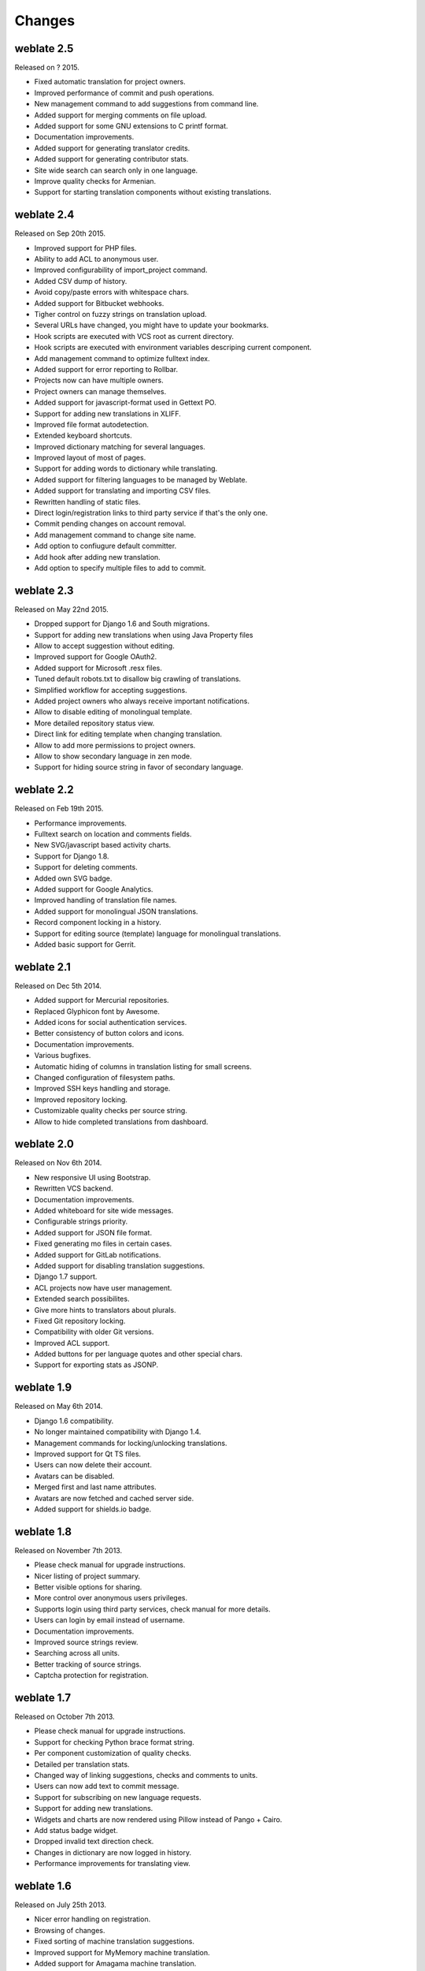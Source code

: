Changes
=======

weblate 2.5
-----------

Released on ? 2015.

* Fixed automatic translation for project owners.
* Improved performance of commit and push operations.
* New management command to add suggestions from command line.
* Added support for merging comments on file upload.
* Added support for some GNU extensions to C printf format.
* Documentation improvements.
* Added support for generating translator credits.
* Added support for generating contributor stats.
* Site wide search can search only in one language.
* Improve quality checks for Armenian.
* Support for starting translation components without existing translations.

weblate 2.4
-----------

Released on Sep 20th 2015.

* Improved support for PHP files.
* Ability to add ACL to anonymous user.
* Improved configurability of import_project command.
* Added CSV dump of history.
* Avoid copy/paste errors with whitespace chars.
* Added support for Bitbucket webhooks.
* Tigher control on fuzzy strings on translation upload.
* Several URLs have changed, you might have to update your bookmarks.
* Hook scripts are executed with VCS root as current directory.
* Hook scripts are executed with environment variables descriping current component.
* Add management command to optimize fulltext index.
* Added support for error reporting to Rollbar.
* Projects now can have multiple owners.
* Project owners can manage themselves.
* Added support for javascript-format used in Gettext PO.
* Support for adding new translations in XLIFF.
* Improved file format autodetection.
* Extended keyboard shortcuts.
* Improved dictionary matching for several languages.
* Improved layout of most of pages.
* Support for adding words to dictionary while translating.
* Added support for filtering languages to be managed by Weblate.
* Added support for translating and importing CSV files.
* Rewritten handling of static files.
* Direct login/registration links to third party service if that's the only one.
* Commit pending changes on account removal.
* Add management command to change site name.
* Add option to confiugure default committer.
* Add hook after adding new translation.
* Add option to specify multiple files to add to commit.

weblate 2.3
-----------

Released on May 22nd 2015.

* Dropped support for Django 1.6 and South migrations.
* Support for adding new translations when using Java Property files
* Allow to accept suggestion without editing.
* Improved support for Google OAuth2.
* Added support for Microsoft .resx files.
* Tuned default robots.txt to disallow big crawling of translations.
* Simplified workflow for accepting suggestions.
* Added project owners who always receive important notifications.
* Allow to disable editing of monolingual template.
* More detailed repository status view.
* Direct link for editing template when changing translation.
* Allow to add more permissions to project owners.
* Allow to show secondary language in zen mode.
* Support for hiding source string in favor of secondary language.

weblate 2.2
-----------

Released on Feb 19th 2015.

* Performance improvements.
* Fulltext search on location and comments fields.
* New SVG/javascript based activity charts.
* Support for Django 1.8.
* Support for deleting comments.
* Added own SVG badge.
* Added support for Google Analytics.
* Improved handling of translation file names.
* Added support for monolingual JSON translations.
* Record component locking in a history.
* Support for editing source (template) language for monolingual translations.
* Added basic support for Gerrit.

weblate 2.1
-----------

Released on Dec 5th 2014.

* Added support for Mercurial repositories.
* Replaced Glyphicon font by Awesome.
* Added icons for social authentication services.
* Better consistency of button colors and icons.
* Documentation improvements.
* Various bugfixes.
* Automatic hiding of columns in translation listing for small screens.
* Changed configuration of filesystem paths.
* Improved SSH keys handling and storage.
* Improved repository locking.
* Customizable quality checks per source string.
* Allow to hide completed translations from dashboard.

weblate 2.0
-----------

Released on Nov 6th 2014.

* New responsive UI using Bootstrap.
* Rewritten VCS backend.
* Documentation improvements.
* Added whiteboard for site wide messages.
* Configurable strings priority.
* Added support for JSON file format.
* Fixed generating mo files in certain cases.
* Added support for GitLab notifications.
* Added support for disabling translation suggestions.
* Django 1.7 support.
* ACL projects now have user management.
* Extended search possibilites.
* Give more hints to translators about plurals.
* Fixed Git repository locking.
* Compatibility with older Git versions.
* Improved ACL support.
* Added buttons for per language quotes and other special chars.
* Support for exporting stats as JSONP.

weblate 1.9
-----------

Released on May 6th 2014.

* Django 1.6 compatibility.
* No longer maintained compatibility with Django 1.4.
* Management commands for locking/unlocking translations.
* Improved support for Qt TS files.
* Users can now delete their account.
* Avatars can be disabled.
* Merged first and last name attributes.
* Avatars are now fetched and cached server side.
* Added support for shields.io badge.

weblate 1.8
-----------

Released on November 7th 2013.

* Please check manual for upgrade instructions.
* Nicer listing of project summary.
* Better visible options for sharing.
* More control over anonymous users privileges.
* Supports login using third party services, check manual for more details.
* Users can login by email instead of username.
* Documentation improvements.
* Improved source strings review.
* Searching across all units.
* Better tracking of source strings.
* Captcha protection for registration.

weblate 1.7
-----------

Released on October 7th 2013.

* Please check manual for upgrade instructions.
* Support for checking Python brace format string.
* Per component customization of quality checks.
* Detailed per translation stats.
* Changed way of linking suggestions, checks and comments to units.
* Users can now add text to commit message.
* Support for subscribing on new language requests.
* Support for adding new translations.
* Widgets and charts are now rendered using Pillow instead of Pango + Cairo.
* Add status badge widget.
* Dropped invalid text direction check.
* Changes in dictionary are now logged in history.
* Performance improvements for translating view.

weblate 1.6
-----------

Released on July 25th 2013.

* Nicer error handling on registration.
* Browsing of changes.
* Fixed sorting of machine translation suggestions.
* Improved support for MyMemory machine translation.
* Added support for Amagama machine translation.
* Various optimizations on frequently used pages.
* Highlights searched phrase in search results.
* Support for automatic fixups while saving the message.
* Tracking of translation history and option to revert it.
* Added support for Google Translate API.
* Added support for managing SSH host keys.
* Various form validation improvements.
* Various quality checks improvements.
* Performance improvements for import.
* Added support for voting on suggestions.
* Cleanup of admin interface.

weblate 1.5
-----------

Released on April 16th 2013.

* Please check manual for upgrade instructions.
* Added public user pages.
* Better naming of plural forms.
* Added support for TBX export of glossary.
* Added support for Bitbucket notifications.
* Activity charts are now available for each translation, language or user.
* Extended options of import_project admin command.
* Compatible with Django 1.5.
* Avatars are now shown using libravatar.
* Added possibility to pretty print JSON export.
* Various performance improvements.
* Indicate failing checks or fuzzy strings in progress bars for projects or languages as well.
* Added support for custom pre-commit hooks and commiting additional files.
* Rewritten search for better performance and user experience.
* New interface for machine translations.
* Added support for monolingual po files.
* Extend amount of cached metadata to improve speed of various searches.
* Now shows word counts as well.

weblate 1.4
-----------

Released on January 23rd 2013.

* Fixed deleting of checks/comments on unit deletion.
* Added option to disable automatic propagation of translations.
* Added option to subscribe for merge failures.
* Correctly import on projects which needs custom ttkit loader.
* Added sitemaps to allow easier access by crawlers.
* Provide direct links to string in notification emails or feeds.
* Various improvements to admin interface.
* Provide hints for production setup in admin interface.
* Added per language widgets and engage page.
* Improved translation locking handling.
* Show code snippets for widgets in more variants.
* Indicate failing checks or fuzzy strings in progress bars.
* More options for formatting commit message.
* Fixed error handling with machine translation services.
* Improved automatic translation locking behaviour.
* Support for showing changes from previous source string.
* Added support for substring search.
* Various quality checks improvements.
* Support for per project ACL.
* Basic unit tests coverage.

weblate 1.3
-----------

Released on November 16th 2012.

* Compatibility with PostgreSQL database backend.
* Removes languages removed in upstream git repository.
* Improved quality checks processing.
* Added new checks (BB code, XML markup and newlines).
* Support for optional rebasing instead of merge.
* Possibility to relocate Weblate (eg. to run it under /weblate path).
* Support for manually choosing file type in case autodetection fails.
* Better support for Android resources.
* Support for generating SSH key from web interface.
* More visible data exports.
* New buttons to enter some special characters.
* Support for exporting dictionary.
* Support for locking down whole Weblate installation.
* Checks for source strings and support for source strings review.
* Support for user comments for both translations and source strings.
* Better changes log tracking.
* Changes can now be monitored using RSS.
* Improved support for RTL languages.

weblate 1.2
-----------

Released on August 14th 2012.

* Weblate now uses South for database migration, please check upgrade instructions if you are upgrading.
* Fixed minor issues with linked git repos.
* New introduction page for engaging people with translating using Weblate.
* Added widgets which can be used for promoting translation projects.
* Added option to reset repository to origin (for privileged users).
* Project or component can now be locked for translations.
* Possibility to disable some translations.
* Configurable options for adding new translations.
* Configuration of git commits per project.
* Simple antispam protection.
* Better layout of main page.
* Support for automatically pushing changes on every commit.
* Support for email notifications of translators.
* List only used languages in preferences.
* Improved handling of not known languages when importing project.
* Support for locking translation by translator.
* Optionally maintain Language-Team header in po file.
* Include some statistics in about page.
* Supports (and requires) django-registration 0.8.
* Caching of counted units with failing checks.
* Checking of requirements during setup.
* Documentation improvements.

weblate 1.1
-----------

Released on July 4th 2012.

* Improved several translations.
* Better validation while creating component.
* Added support for shared git repositories across components.
* Do not necessary commit on every attempt to pull remote repo.
* Added support for offloading indexing.

weblate 1.0
-----------

Released on May 10th 2012.

* Improved validation while adding/saving component.
* Experimental support for Android component files (needs patched ttkit).
* Updates from hooks are run in background.
* Improved installation instructions.
* Improved navigation in dictionary.

weblate 0.9
-----------

Released on April 18th 2012.

* Fixed import of unknown languages.
* Improved listing of nearby messages.
* Improved several checks.
* Documentation updates.
* Added definition for several more languages.
* Various code cleanups.
* Documentation improvements.
* Changed file layout.
* Update helper scripts to Django 1.4.
* Improved navigation while translating.
* Better handling of po file renames.
* Better validation while creating component.
* Integrated full setup into syncdb.
* Added list of recent changes to all translation pages.
* Check for not translated strings ignores format string only messages.

weblate 0.8
-----------

Released on April 3rd 2012.

* Replaced own full text search with Whoosh.
* Various fixes and improvements to checks.
* New command updatechecks.
* Lot of translation updates.
* Added dictionary for storing most frequently used terms.
* Added /admin/report/ for overview of repositories status.
* Machine translation services no longer block page loading.
* Management interface now contains also useful actions to update data.
* Records log of changes made by users.
* Ability to postpone commit to Git to generate less commits from single user.
* Possibility to browse failing checks.
* Automatic translation using already translated strings.
* New about page showing used versions.
* Django 1.4 compatibility.
* Ability to push changes to remote repo from web interface.
* Added review of translations done by others.

weblate 0.7
-----------

Released on February 16th 2012.

* Direct support for GitHub notifications.
* Added support for cleaning up orphaned checks and translations.
* Displays nearby strings while translating.
* Displays similar strings while translating.
* Improved searching for string.

weblate 0.6
-----------

Released on February 14th 2012.

* Added various checks for translated messages.
* Tunable access control.
* Improved handling of translations with new lines.
* Added client side sorting of tables.
* Please check upgrading instructions in case you are upgrading.

weblate 0.5
-----------

Released on February 12th 2012.

* Support for machine translation using following online services:
    * Apertium
    * Microsoft Translator
    * MyMemory
* Several new translations.
* Improved merging of upstream changes.
* Better handle concurrent git pull and translation.
* Propagating works for fuzzy changes as well.
* Propagating works also for file upload.
* Fixed file downloads while using FastCGI (and possibly others).

weblate 0.4
-----------

Released on February 8th 2012.

* Added usage guide to documentation.
* Fixed API hooks not to require CSRF protection.

weblate 0.3
-----------

Released on February 8th 2012.

* Better display of source for plural translations.
* New documentation in Sphinx format.
* Displays secondary languages while translating.
* Improved error page to give list of existing projects.
* New per language stats.

weblate 0.2
-----------

Released on February 7th 2012.

* Improved validation of several forms.
* Warn users on profile upgrade.
* Remember URL for login.
* Naming of text areas while entering plural forms.
* Automatic expanding of translation area.

weblate 0.1
-----------

Released on February 6th 2012.

* Initial release.
